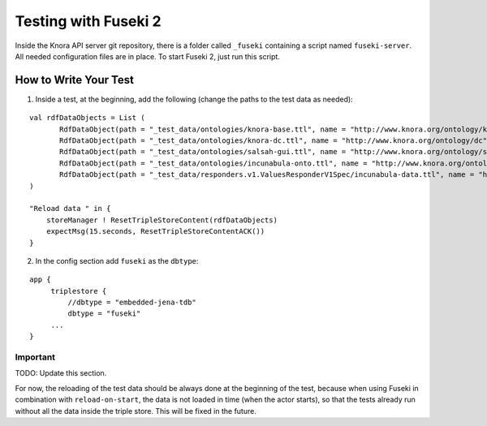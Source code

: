 .. Copyright © 2015 Lukas Rosenthaler, Benjamin Geer, Ivan Subotic,
   Tobias Schweizer, André Kilchenmann, and André Fatton.

   This file is part of Knora.

   Knora is free software: you can redistribute it and/or modify
   it under the terms of the GNU Affero General Public License as published
   by the Free Software Foundation, either version 3 of the License, or
   (at your option) any later version.

   Knora is distributed in the hope that it will be useful,
   but WITHOUT ANY WARRANTY; without even the implied warranty of
   MERCHANTABILITY or FITNESS FOR A PARTICULAR PURPOSE.  See the
   GNU Affero General Public License for more details.

   You should have received a copy of the GNU Affero General Public
   License along with Knora.  If not, see <http://www.gnu.org/licenses/>.

#####################
Testing with Fuseki 2
#####################

Inside the Knora API server git repository, there is a folder called
``_fuseki`` containing a script named ``fuseki-server``. All needed
configuration files are in place. To start Fuseki 2, just run this
script.

How to Write Your Test
======================

(1) Inside a test, at the beginning, add the following (change the paths
    to the test data as needed):

::

    val rdfDataObjects = List (
           RdfDataObject(path = "_test_data/ontologies/knora-base.ttl", name = "http://www.knora.org/ontology/knora-base"),
           RdfDataObject(path = "_test_data/ontologies/knora-dc.ttl", name = "http://www.knora.org/ontology/dc"),
           RdfDataObject(path = "_test_data/ontologies/salsah-gui.ttl", name = "http://www.knora.org/ontology/salsah-gui"),
           RdfDataObject(path = "_test_data/ontologies/incunabula-onto.ttl", name = "http://www.knora.org/ontology/incunabula"),
           RdfDataObject(path = "_test_data/responders.v1.ValuesResponderV1Spec/incunabula-data.ttl", name = "http://www.knora.org/data/incunabula")
    )

    "Reload data " in {
        storeManager ! ResetTripleStoreContent(rdfDataObjects)
        expectMsg(15.seconds, ResetTripleStoreContentACK())
    }

(2) In the config section add ``fuseki`` as the ``dbtype``:

::

    app {
         triplestore {
             //dbtype = "embedded-jena-tdb"
             dbtype = "fuseki"
         ...
    }

Important
---------

TODO: Update this section.

For now, the reloading of the test data should be always done at the
beginning of the test, because when using Fuseki in combination with
``reload-on-start``, the data is not loaded in time (when the actor
starts), so that the tests already run without all the data inside the
triple store. This will be fixed in the future.
